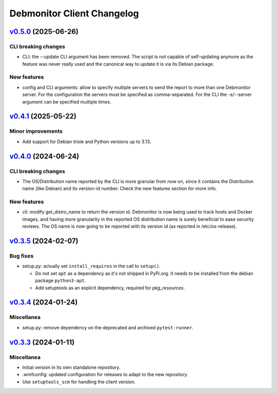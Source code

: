 Debmonitor Client Changelog
---------------------------

`v0.5.0`_ (2025-06-26)
^^^^^^^^^^^^^^^^^^^^^^

CLI breaking changes
""""""""""""""""""""

* CLI: the --update CLI argument has been removed. The script is not capable of self-updating anymore as the feature
  was never really used and the canonical way to update it is via its Debian package.

New features
""""""""""""

* config and CLI arguments: allow to specify multiple servers to send the report to more than one Debmonitor server.
  For the configuration the servers must be specified as comma-separated. For the CLI the -s/--server argument can be
  specified multiple times.

`v0.4.1`_ (2025-05-22)
^^^^^^^^^^^^^^^^^^^^^^

Minor improvements
""""""""""""""""""

*  Add support for Debian trixie and Python versions up to 3.13.

`v0.4.0`_ (2024-06-24)
^^^^^^^^^^^^^^^^^^^^^^

CLI breaking changes
""""""""""""""""""""
* The OS/Distribution name reported by the CLI is more granular from now on,
  since it contains the Distribution name (like Debian) and its version-id
  number. Check the new features section for more info.

New features
""""""""""""

* cli: modify get_distro_name to return the version id.
  Debmonitor is now being used to track hosts and Docker images,
  and having more granularity in the reported OS distribution
  name is surely beneficial to ease security reviews.
  The OS name is now going to be reported with its version id
  (as reported in /etc/os-release).

`v0.3.5`_ (2024-02-07)
^^^^^^^^^^^^^^^^^^^^^^

Bug fixes
"""""""""

* setup.py: actually set ``install_requires`` in the call to ``setup()``.

  * Do not set ``apt`` as a dependency as it's not shipped in PyPi.org. It needs to be installed from the debian
    package ``python3-apt``.
  * Add setuptools as an explicit dependency, required for `pkg_resources`.

`v0.3.4`_ (2024-01-24)
^^^^^^^^^^^^^^^^^^^^^^

Miscellanea
"""""""""""

* setup.py: remove dependency on the deprecated and archived ``pytest-runner``.

`v0.3.3`_ (2024-01-11)
^^^^^^^^^^^^^^^^^^^^^^

Miscellanea
"""""""""""

* Initial version in its own standalone repository.
* .wmfconfig: updated configuration for releases to adapt to the new repository.
* Use ``setuptools_scm`` for handling the client version.


.. _`v0.3.3`: https://github.com/wikimedia/operations-software-debmonitor-client/releases/tag/v0.3.3
.. _`v0.3.4`: https://github.com/wikimedia/operations-software-debmonitor-client/releases/tag/v0.3.4
.. _`v0.3.5`: https://github.com/wikimedia/operations-software-debmonitor-client/releases/tag/v0.3.5
.. _`v0.4.0`: https://github.com/wikimedia/operations-software-debmonitor-client/releases/tag/v0.4.0
.. _`v0.4.1`: https://github.com/wikimedia/operations-software-debmonitor-client/releases/tag/v0.4.1
.. _`v0.5.0`: https://github.com/wikimedia/operations-software-debmonitor-client/releases/tag/v0.5.0
